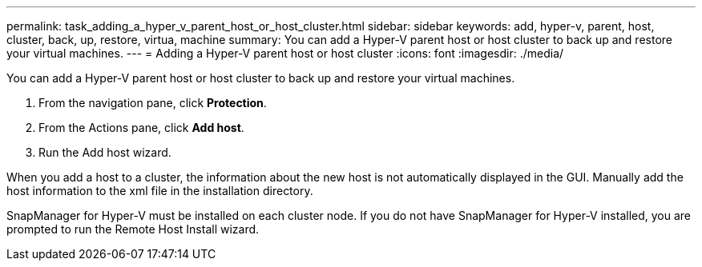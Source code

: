 ---
permalink: task_adding_a_hyper_v_parent_host_or_host_cluster.html
sidebar: sidebar
keywords: add, hyper-v, parent, host, cluster, back, up, restore, virtua, machine
summary: You can add a Hyper-V parent host or host cluster to back up and restore your virtual machines.
---
= Adding a Hyper-V parent host or host cluster
:icons: font
:imagesdir: ./media/

[.lead]
You can add a Hyper-V parent host or host cluster to back up and restore your virtual machines.

. From the navigation pane, click *Protection*.
. From the Actions pane, click *Add host*.
. Run the Add host wizard.

When you add a host to a cluster, the information about the new host is not automatically displayed in the GUI. Manually add the host information to the xml file in the installation directory.

SnapManager for Hyper-V must be installed on each cluster node. If you do not have SnapManager for Hyper-V installed, you are prompted to run the Remote Host Install wizard.
